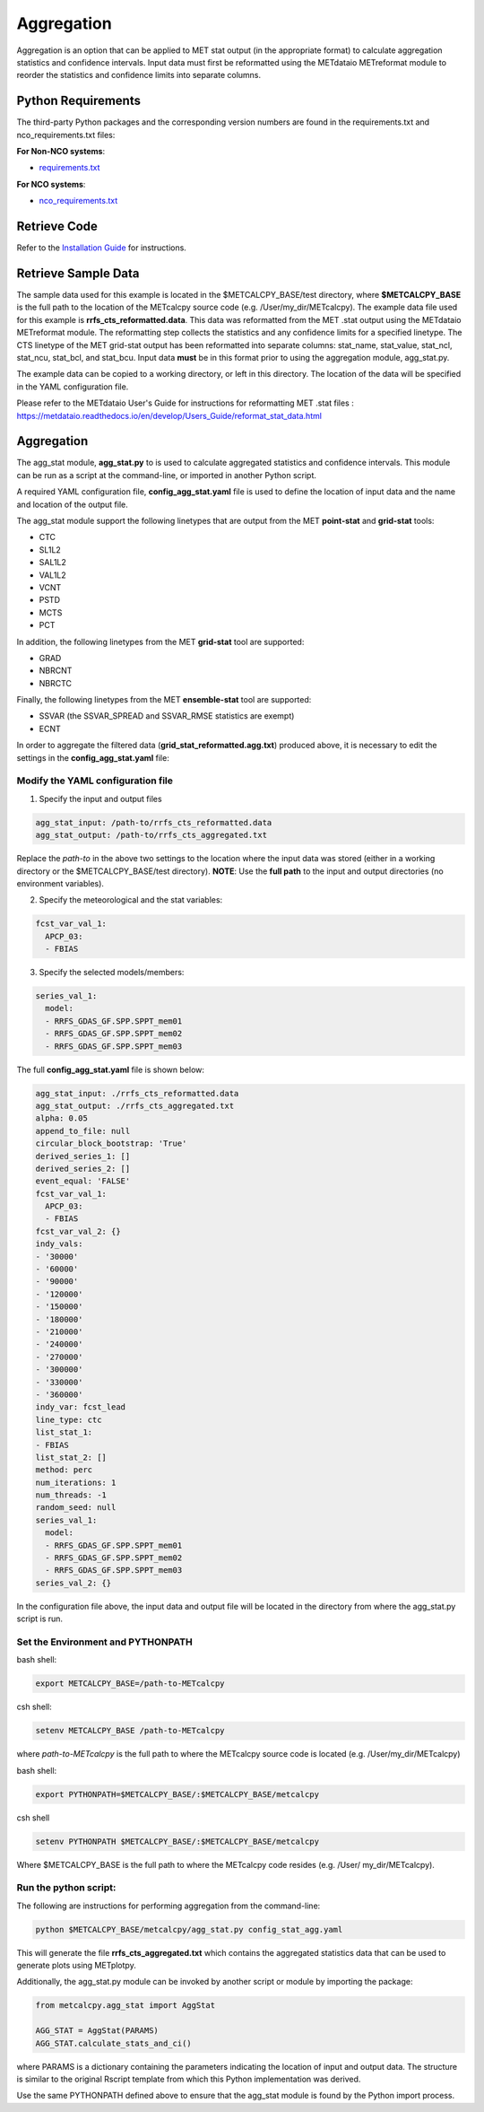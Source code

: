 ***********
Aggregation
***********

Aggregation is an option that can be applied to MET stat output (in
the appropriate format) to calculate aggregation statistics and confidence intervals.
Input data must first be reformatted using the METdataio METreformat module to
reorder the statistics and confidence limits into separate columns.

Python Requirements
===================

The third-party Python packages and the corresponding version numbers are found
in the requirements.txt and nco_requirements.txt files:

**For Non-NCO systems**:

* `requirements.txt <https://github.com/dtcenter/METcalcpy/blob/develop/requirements.txt>`_

**For NCO systems**:

* `nco_requirements.txt <https://github.com/dtcenter/METcalcpy/blob/develop/nco_requirements.txt>`_


Retrieve Code
=============

Refer to the `Installation Guide <https://metcalcpy.readthedocs.io/en/develop/Users_Guide/installation.html>`_ for instructions.


Retrieve Sample Data
====================

The sample data used for this example is located in the $METCALCPY_BASE/test directory,
where **$METCALCPY_BASE** is the full path to the location of the METcalcpy source code
(e.g. /User/my_dir/METcalcpy).
The example data file used for this example is **rrfs_cts_reformatted.data**.
This data was reformatted from the MET .stat output using the METdataio METreformat module.
The reformatting step collects the statistics and any confidence limits for a specified linetype.  The CTS linetype of
the MET grid-stat output has been reformatted into separate columns: stat_name, stat_value, stat_ncl,
stat_ncu, stat_bcl, and stat_bcu.  Input data **must** be in this format prior to using the aggregation
module, agg_stat.py.

The example data can be copied to a working directory, or left in this directory.  The location
of the data will be specified in the YAML configuration file.

Please refer to the METdataio User's Guide for instructions for reformatting MET .stat files :
https://metdataio.readthedocs.io/en/develop/Users_Guide/reformat_stat_data.html


Aggregation
===========

The agg_stat module, **agg_stat.py** to is used to calculate aggregated statistics and confidence intervals.
This module can be run as a script at the command-line, or imported in another Python script.

A required YAML configuration file,  **config_agg_stat.yaml** file is used to define the location of
input data and the name and location of the output file.

The agg_stat module support the following linetypes that are output from the MET
**point-stat** and **grid-stat** tools:

* CTC
* SL1L2
* SAL1L2
* VAL1L2
* VCNT
* PSTD
* MCTS
* PCT

In addition, the following linetypes from the MET **grid-stat** tool are supported:

* GRAD
* NBRCNT
* NBRCTC

Finally, the following linetypes from the MET **ensemble-stat** tool are supported:

* SSVAR (the SSVAR_SPREAD and SSVAR_RMSE statistics are exempt)
* ECNT

In order to aggregate the filtered data (**grid_stat_reformatted.agg.txt**) produced above,
it is necessary to edit the settings in the **config_agg_stat.yaml** file:

Modify the YAML configuration file
^^^^^^^^^^^^^^^^^^^^^^^^^^^^^^^^^^

1.  Specify the input and output files

.. code-block:: yaml

  agg_stat_input: /path-to/rrfs_cts_reformatted.data
  agg_stat_output: /path-to/rrfs_cts_aggregated.txt

Replace the *path-to* in the above two settings to the location where the input data
was stored (either in a working directory or the $METCALCPY_BASE/test directory). **NOTE**:
Use the **full path** to the input and output directories (no environment variables).

2.  Specify the meteorological and the stat variables:

.. code-block:: yaml

  fcst_var_val_1:
    APCP_03:
    - FBIAS

3.  Specify the selected models/members:

.. code-block:: yaml

  series_val_1:
    model:
    - RRFS_GDAS_GF.SPP.SPPT_mem01
    - RRFS_GDAS_GF.SPP.SPPT_mem02
    - RRFS_GDAS_GF.SPP.SPPT_mem03

The full **config_agg_stat.yaml** file is shown below:

.. code-block:: yaml

  agg_stat_input: ./rrfs_cts_reformatted.data
  agg_stat_output: ./rrfs_cts_aggregated.txt
  alpha: 0.05
  append_to_file: null
  circular_block_bootstrap: 'True'
  derived_series_1: []
  derived_series_2: []
  event_equal: 'FALSE'
  fcst_var_val_1:
    APCP_03:
    - FBIAS
  fcst_var_val_2: {}
  indy_vals:
  - '30000'
  - '60000'
  - '90000'
  - '120000'
  - '150000'
  - '180000'
  - '210000'
  - '240000'
  - '270000'
  - '300000'
  - '330000'
  - '360000'
  indy_var: fcst_lead
  line_type: ctc
  list_stat_1:
  - FBIAS
  list_stat_2: []
  method: perc
  num_iterations: 1
  num_threads: -1
  random_seed: null
  series_val_1:
    model:
    - RRFS_GDAS_GF.SPP.SPPT_mem01
    - RRFS_GDAS_GF.SPP.SPPT_mem02
    - RRFS_GDAS_GF.SPP.SPPT_mem03
  series_val_2: {}


In the configuration file above, the input data and output file will be located in the directory from
where the agg_stat.py script is run.


Set the Environment and PYTHONPATH
^^^^^^^^^^^^^^^^^^^^^^^^^^^^^^^^^^

bash shell:

.. code-block:: ini

 export METCALCPY_BASE=/path-to-METcalcpy

csh shell:

.. code-block:: ini

 setenv METCALCPY_BASE /path-to-METcalcpy


where *path-to-METcalcpy* is the full path to where the METcalcpy source code is located
(e.g. /User/my_dir/METcalcpy)

bash shell:

.. code-block:: ini

 export PYTHONPATH=$METCALCPY_BASE/:$METCALCPY_BASE/metcalcpy

csh shell

.. code-block:: ini

 setenv PYTHONPATH $METCALCPY_BASE/:$METCALCPY_BASE/metcalcpy


Where $METCALCPY_BASE is the full path to where the METcalcpy code resides (e.g. /User/
my_dir/METcalcpy).

Run the python script:
^^^^^^^^^^^^^^^^^^^^^^

The following are instructions for performing aggregation from the command-line:

.. code-block:: yaml


  python $METCALCPY_BASE/metcalcpy/agg_stat.py config_stat_agg.yaml


This will generate the file **rrfs_cts_aggregated.txt** which contains the
aggregated statistics data that can be used to generate plots using METplotpy.


Additionally, the agg_stat.py module can be invoked by another script or module
by importing the package:

.. code-block:: ini

  from metcalcpy.agg_stat import AggStat

  AGG_STAT = AggStat(PARAMS)
  AGG_STAT.calculate_stats_and_ci()

where PARAMS is a dictionary containing the parameters indicating the
location of input and output data. The structure is similar to the
original Rscript template from which this Python implementation was derived.

Use the same PYTHONPATH defined above to ensure that the agg_stat module is found by
the Python import process.